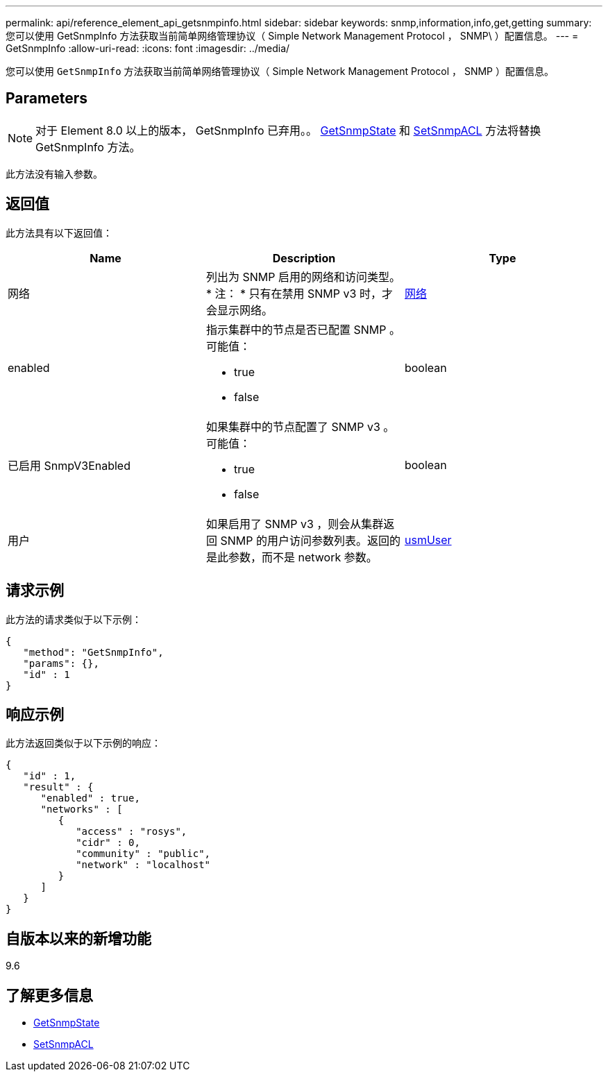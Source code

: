 ---
permalink: api/reference_element_api_getsnmpinfo.html 
sidebar: sidebar 
keywords: snmp,information,info,get,getting 
summary: 您可以使用 GetSnmpInfo 方法获取当前简单网络管理协议（ Simple Network Management Protocol ， SNMP\ ）配置信息。 
---
= GetSnmpInfo
:allow-uri-read: 
:icons: font
:imagesdir: ../media/


[role="lead"]
您可以使用 `GetSnmpInfo` 方法获取当前简单网络管理协议（ Simple Network Management Protocol ， SNMP ）配置信息。



== Parameters


NOTE: 对于 Element 8.0 以上的版本， GetSnmpInfo 已弃用。。 xref:reference_element_api_getsnmpstate.adoc[GetSnmpState] 和 xref:reference_element_api_setsnmpacl.adoc[SetSnmpACL] 方法将替换 GetSnmpInfo 方法。

此方法没有输入参数。



== 返回值

此方法具有以下返回值：

|===
| Name | Description | Type 


 a| 
网络
 a| 
列出为 SNMP 启用的网络和访问类型。* 注： * 只有在禁用 SNMP v3 时，才会显示网络。
 a| 
xref:reference_element_api_network_snmp.adoc[网络]



 a| 
enabled
 a| 
指示集群中的节点是否已配置 SNMP 。可能值：

* true
* false

 a| 
boolean



 a| 
已启用 SnmpV3Enabled
 a| 
如果集群中的节点配置了 SNMP v3 。可能值：

* true
* false

 a| 
boolean



 a| 
用户
 a| 
如果启用了 SNMP v3 ，则会从集群返回 SNMP 的用户访问参数列表。返回的是此参数，而不是 network 参数。
 a| 
xref:reference_element_api_usmuser.adoc[usmUser]

|===


== 请求示例

此方法的请求类似于以下示例：

[listing]
----
{
   "method": "GetSnmpInfo",
   "params": {},
   "id" : 1
}
----


== 响应示例

此方法返回类似于以下示例的响应：

[listing]
----
{
   "id" : 1,
   "result" : {
      "enabled" : true,
      "networks" : [
         {
            "access" : "rosys",
            "cidr" : 0,
            "community" : "public",
            "network" : "localhost"
         }
      ]
   }
}
----


== 自版本以来的新增功能

9.6



== 了解更多信息

* xref:reference_element_api_getsnmpstate.adoc[GetSnmpState]
* xref:reference_element_api_setsnmpacl.adoc[SetSnmpACL]

